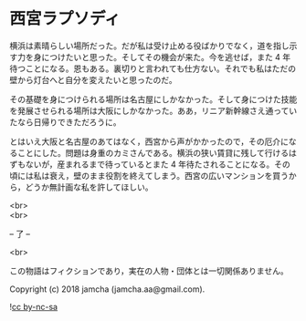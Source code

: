 #+OPTIONS: toc:nil
#+OPTIONS: \n:t

* 西宮ラプソディ

  横浜は素晴らしい場所だった。だが私は受け止める役ばかりでなく，道を指し示す力を身につけたいと思った。そしてその機会が来た。今を逃せば，また 4 年待つことになる。恩もある。裏切りと言われても仕方ない。それでも私はただの壁から灯台へと自分を変えたいと思ったのだ。

  その基礎を身につけられる場所は名古屋にしかなかった。そして身につけた技能を発展させられる場所は大阪にしかなかった。ああ，リニア新幹線さえ通っていたなら日帰りできただろうに。

  とはいえ大阪と名古屋のあてはなく，西宮から声がかかったので，その厄介になることにした。問題は身重のカミさんである。横浜の狭い賃貸に残して行けるはずもないが，産まれるまで待っているとまた 4 年待たされることになる。その頃には私は衰え，壁のまま役割を終えてしまう。西宮の広いマンションを買うから，どうか無計画な私を許してほしい。

  <br>
  <br>

  -- 了 --

  <br>

  この物語はフィクションであり，実在の人物・団体とは一切関係ありません。

  Copyright (c) 2018 jamcha (jamcha.aa@gmail.com).

  ![[https://i.creativecommons.org/l/by-nc-sa/4.0/88x31.png][cc by-nc-sa]]
